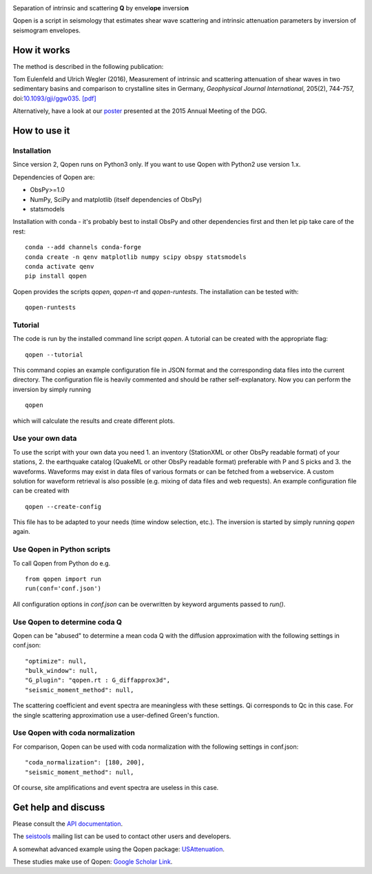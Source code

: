 .. image:: https://raw.githubusercontent.com/trichter/misc/master/logos/logo_qopen.png
   :width: 90 %
   :alt: Qopen
   :align: center

Separation of intrinsic and scattering **Q** by envel\ **ope** inversio\ **n**

|buildstatus| |coverage| |version| |pyversions| |zenodo|

.. |buildstatus| image:: https://api.travis-ci.org/trichter/qopen.svg?
    branch=master
   :target: https://travis-ci.org/trichter/qopen

.. |coverage| image:: https://codecov.io/gh/trichter/qopen/branch/master/graph/badge.svg
  :target: https://codecov.io/gh/trichter/qopen

.. |version| image:: https://img.shields.io/pypi/v/qopen.svg
   :target: https://pypi.python.org/pypi/qopen

.. |pyversions| image:: https://img.shields.io/pypi/pyversions/qopen.svg
   :target: https://python.org

.. |zenodo| image:: https://zenodo.org/badge/DOI/10.5281/zenodo.3953654.svg
   :target: https://doi.org/10.5281/zenodo.3953654


Qopen is a script in seismology that estimates shear wave scattering and intrinsic attenuation parameters by inversion of seismogram envelopes.

How it works
------------

The method is described in the following publication:

Tom Eulenfeld and Ulrich Wegler (2016), Measurement of intrinsic and scattering attenuation of shear waves in two sedimentary basins and comparison to crystalline sites in Germany, *Geophysical Journal International*, 205(2), 744-757, doi:`10.1093/gji/ggw035`__. `[pdf]`_

Alternatively, have a look at our poster_ presented at the 2015 Annual Meeting of the DGG.

.. __: https://dx.doi.org/10.1093/gji/ggw035

.. _`[pdf]`: https://www.db-thueringen.de/servlets/MCRFileNodeServlet/dbt_derivate_00038348/Eulenfeld_Wegler_2016_Intrinsic_and_scattering_attenuation_a.pdf

.. _poster: https://dx.doi.org/10.6084/m9.figshare.2074693

How to use it
-------------

Installation
............

Since version 2, Qopen runs on Python3 only. If you want to use Qopen with Python2
use version 1.x.

Dependencies of Qopen are:

* ObsPy>=1.0
* NumPy, SciPy and matplotlib (itself dependencies of ObsPy)
* statsmodels

Installation with conda -
it's probably best to install ObsPy and other dependencies first and then let pip take care of the rest::

    conda --add channels conda-forge
    conda create -n qenv matplotlib numpy scipy obspy statsmodels
    conda activate qenv
    pip install qopen

Qopen provides the scripts `qopen`, `qopen-rt` and `qopen-runtests`.
The installation can be tested with::

    qopen-runtests

Tutorial
........

The code is run by the installed command line script `qopen`. A tutorial can be created with the appropriate flag::

    qopen --tutorial

This command copies an example configuration file in JSON format and the corresponding data files into the current directory. The configuration file is heavily commented and should be rather self-explanatory. Now you can perform the inversion by simply running ::

    qopen

which will calculate the results and create different plots.

Use your own data
.................

To use the script with your own data you need 1. an inventory (StationXML or other ObsPy readable format) of your stations, 2. the earthquake catalog (QuakeML or other ObsPy readable format) preferable with P and S picks and 3. the waveforms. Waveforms may exist in data files of various formats or can be fetched from a webservice. A custom solution for waveform retrieval is also possible (e.g. mixing of data files and web requests). An example configuration file can be created with ::

    qopen --create-config

This file has to be adapted to your needs (time window selection, etc.). The inversion is started by simply running `qopen` again.

Use Qopen in Python scripts
...........................

To call Qopen from Python do e.g. ::

    from qopen import run
    run(conf='conf.json')

All configuration options in `conf.json` can be overwritten by keyword
arguments passed to `run()`.

Use Qopen to determine coda Q
.............................

Qopen can be "abused" to determine a mean coda Q with the diffusion approximation with the following settings in conf.json::

    "optimize": null,
    "bulk_window": null,
    "G_plugin": "qopen.rt : G_diffapprox3d",
    "seismic_moment_method": null,

The scattering coefficient and event spectra are meaningless with these settings. Qi corresponds to Qc in this case. For the single scattering approximation use a user-defined Green's function.

Use Qopen with coda normalization
.................................

For comparison, Qopen can be used with coda normalization with the following settings in conf.json::

    "coda_normalization": [180, 200],
    "seismic_moment_method": null,

Of course, site amplifications and event spectra are useless in this case.

Get help and discuss
--------------------

Please consult the `API documentation`_.

The `seistools <https://lserv.uni-jena.de/mailman/listinfo/seistools>`_ mailing list can be used to contact other users and developers.

A somewhat advanced example using the Qopen package: `USAttenuation <https://github.com/trichter/usattenuation>`_.

These studies make use of Qopen: `Google Scholar Link <https://scholar.google.com/scholar?cites=2976023441381045818&scipsc=1&q=Qopen>`_.

.. _`API documentation`: https://qopen.readthedocs.io